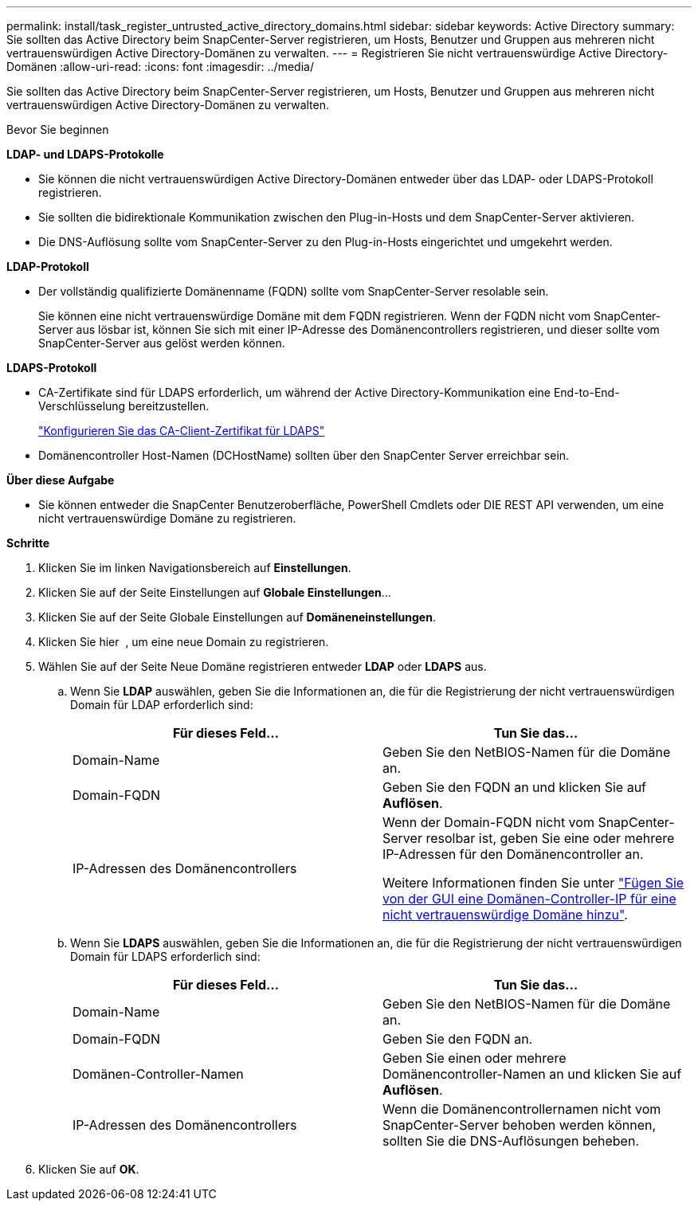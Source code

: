 ---
permalink: install/task_register_untrusted_active_directory_domains.html 
sidebar: sidebar 
keywords: Active Directory 
summary: Sie sollten das Active Directory beim SnapCenter-Server registrieren, um Hosts, Benutzer und Gruppen aus mehreren nicht vertrauenswürdigen Active Directory-Domänen zu verwalten. 
---
= Registrieren Sie nicht vertrauenswürdige Active Directory-Domänen
:allow-uri-read: 
:icons: font
:imagesdir: ../media/


[role="lead"]
Sie sollten das Active Directory beim SnapCenter-Server registrieren, um Hosts, Benutzer und Gruppen aus mehreren nicht vertrauenswürdigen Active Directory-Domänen zu verwalten.

.Bevor Sie beginnen
*LDAP- und LDAPS-Protokolle*

* Sie können die nicht vertrauenswürdigen Active Directory-Domänen entweder über das LDAP- oder LDAPS-Protokoll registrieren.
* Sie sollten die bidirektionale Kommunikation zwischen den Plug-in-Hosts und dem SnapCenter-Server aktivieren.
* Die DNS-Auflösung sollte vom SnapCenter-Server zu den Plug-in-Hosts eingerichtet und umgekehrt werden.


*LDAP-Protokoll*

* Der vollständig qualifizierte Domänenname (FQDN) sollte vom SnapCenter-Server resolable sein.
+
Sie können eine nicht vertrauenswürdige Domäne mit dem FQDN registrieren. Wenn der FQDN nicht vom SnapCenter-Server aus lösbar ist, können Sie sich mit einer IP-Adresse des Domänencontrollers registrieren, und dieser sollte vom SnapCenter-Server aus gelöst werden können.



*LDAPS-Protokoll*

* CA-Zertifikate sind für LDAPS erforderlich, um während der Active Directory-Kommunikation eine End-to-End-Verschlüsselung bereitzustellen.
+
link:task_configure_CA_client_certificate_for_LDAPS.html["Konfigurieren Sie das CA-Client-Zertifikat für LDAPS"]

* Domänencontroller Host-Namen (DCHostName) sollten über den SnapCenter Server erreichbar sein.


*Über diese Aufgabe*

* Sie können entweder die SnapCenter Benutzeroberfläche, PowerShell Cmdlets oder DIE REST API verwenden, um eine nicht vertrauenswürdige Domäne zu registrieren.


*Schritte*

. Klicken Sie im linken Navigationsbereich auf *Einstellungen*.
. Klicken Sie auf der Seite Einstellungen auf *Globale Einstellungen*...
. Klicken Sie auf der Seite Globale Einstellungen auf *Domäneneinstellungen*.
. Klicken Sie hier image:../media/add_policy_from_resourcegroup.gif[""] , um eine neue Domain zu registrieren.
. Wählen Sie auf der Seite Neue Domäne registrieren entweder *LDAP* oder *LDAPS* aus.
+
.. Wenn Sie *LDAP* auswählen, geben Sie die Informationen an, die für die Registrierung der nicht vertrauenswürdigen Domain für LDAP erforderlich sind:
+
|===
| Für dieses Feld... | Tun Sie das... 


 a| 
Domain-Name
 a| 
Geben Sie den NetBIOS-Namen für die Domäne an.



 a| 
Domain-FQDN
 a| 
Geben Sie den FQDN an und klicken Sie auf *Auflösen*.



 a| 
IP-Adressen des Domänencontrollers
 a| 
Wenn der Domain-FQDN nicht vom SnapCenter-Server resolbar ist, geben Sie eine oder mehrere IP-Adressen für den Domänencontroller an.

Weitere Informationen finden Sie unter https://kb.netapp.com/Advice_and_Troubleshooting/Data_Protection_and_Security/SnapCenter/SnapCenter_does_not_allow_to_add_Domain_Controller_IP_for_untrusted_domain_from_GUI["Fügen Sie von der GUI eine Domänen-Controller-IP für eine nicht vertrauenswürdige Domäne hinzu"^].

|===
.. Wenn Sie *LDAPS* auswählen, geben Sie die Informationen an, die für die Registrierung der nicht vertrauenswürdigen Domain für LDAPS erforderlich sind:
+
|===
| Für dieses Feld... | Tun Sie das... 


 a| 
Domain-Name
 a| 
Geben Sie den NetBIOS-Namen für die Domäne an.



 a| 
Domain-FQDN
 a| 
Geben Sie den FQDN an.



 a| 
Domänen-Controller-Namen
 a| 
Geben Sie einen oder mehrere Domänencontroller-Namen an und klicken Sie auf *Auflösen*.



 a| 
IP-Adressen des Domänencontrollers
 a| 
Wenn die Domänencontrollernamen nicht vom SnapCenter-Server behoben werden können, sollten Sie die DNS-Auflösungen beheben.

|===


. Klicken Sie auf *OK*.


